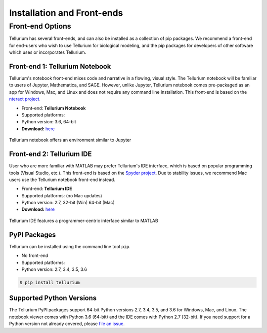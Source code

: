 ======================
Installation and Front-ends
======================

.. |billy| image:: ./images/windows.png
   :scale: 50%
   :target: https://github.com/sys-bio/tellurium#windows

.. |jobsey| image:: ./images/macos.png
   :scale: 50%
   :target: https://github.com/sys-bio/tellurium#mac-osx

.. |benguin| image:: ./images/linux.png
   :scale: 50%
   :target: https://github.com/sys-bio/tellurium#linux-redhat

---------------------
Front-end Options
---------------------

Tellurium has several front-ends, and can also be installed as a collection of pip packages. We recommend a front-end for end-users who wish to use Tellurium for biological modeling, and the pip packages for developers of other software which uses or incorporates Tellurium.

Front-end 1: Tellurium Notebook
===============================

Tellurium's notebook front-end mixes code and narrative in a flowing, visual style. The Tellurium notebook will be familiar to users of Jupyter, Mathematica, and SAGE. However, unlike Jupyter, Tellurium notebook comes pre-packaged as an app for Windows, Mac, and Linux and does not require any command line installation. This front-end is based on the `nteract project <https://github.com/nteract/nteract>`_.


* Front-end: **Tellurium Notebook**
* Supported platforms: |billy| |jobsey| |benguin|
* Python version: 3.6, 64-bit
* **Download:** `here <https://github.com/sys-bio/tellurium#option-1-notebook-front-end>`_

.. figure:: ./images/notebook_screenshot.png
    :align: center
    :alt: Tellurium notebook screenshot
    :figclass: align-center

    Tellurium notebook offers an environment similar to Jupyter

Front-end 2: Tellurium IDE
==========================

User who are more familiar with MATLAB may prefer Tellurium's IDE interface, which is based on popular programming tools (Visual Studio, etc.). This front-end is based on the `Spyder project <https://pythonhosted.org/spyder/>`_. Due to stability issues, we recommend Mac users use the Tellurium notebook front-end instead.

.. |billy2| image:: ./images/windows.png
   :scale: 50%
   :target: https://github.com/sys-bio/tellurium#windows-1

.. |jobsey2| image:: ./images/macos.png
   :scale: 50%
   :target: https://github.com/sys-bio/tellurium#mac-osx-1


* Front-end: **Tellurium IDE**
* Supported platforms: |billy2| |jobsey2| (no Mac updates)
* Python version: 2.7, 32-bit (Win) 64-bit (Mac)
* **Download:** `here <https://github.com/sys-bio/tellurium#option-1-notebook-front-end>`_

.. figure:: ./images/tellurium_screenshot2.png
    :align: center
    :alt: Tellurium IDE screenshot
    :figclass: align-center

    Tellurium IDE features a programmer-centric interface similar to MATLAB

PyPI Packages
=============

Tellurium can be installed using the command line tool ``pip``.


* No front-end
* Supported platforms: |billy| |jobsey| |benguin|
* Python version: 2.7, 3.4, 3.5, 3.6

.. code-block:: bash

    $ pip install tellurium

Supported Python Versions
=======================

The Tellurium PyPI packages support 64-bit Python versions 2.7, 3.4, 3.5, and 3.6 for Windows, Mac, and Linux. The notebook viewer comes with Python 3.6 (64-bit) and the IDE comes with Python 2.7 (32-bit). If you need support for a Python version not already covered, please `file an issue <https://github.com/sys-bio/tellurium/issues>`_.




